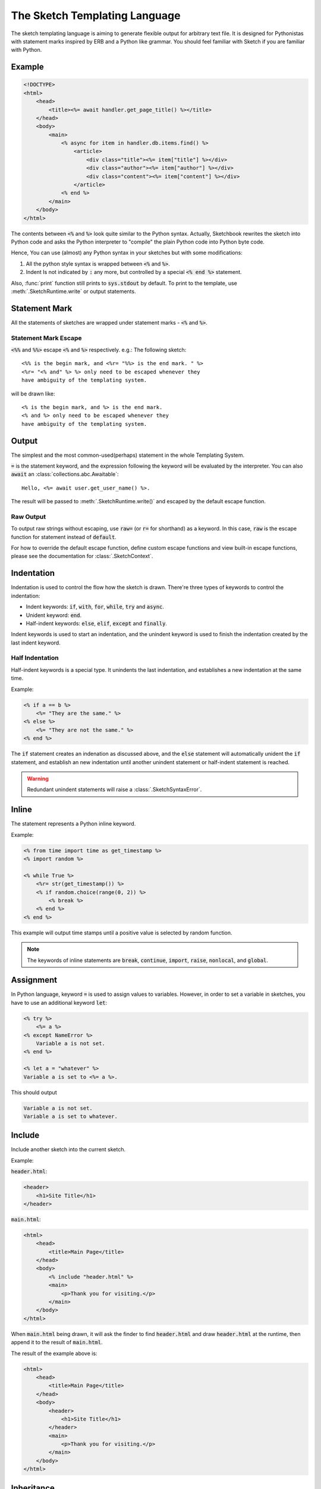 .. _language:

==============================
The Sketch Templating Language
==============================
The sketch templating language is aiming to generate flexible output for arbitrary
text file. It is designed for Pythonistas with statement marks inspired by ERB
and a Python like grammar. You should feel familiar with Sketch if you are
familiar with Python.

Example
=======
.. code-block:: text

    <!DOCTYPE>
    <html>
        <head>
            <title><%= await handler.get_page_title() %></title>
        </head>
        <body>
            <main>
                <% async for item in handler.db.items.find() %>
                    <article>
                        <div class="title"><%= item["title"] %></div>
                        <div class="author"><%= item["author"] %></div>
                        <div class="content"><%= item["content"] %></div>
                    </article>
                <% end %>
            </main>
        </body>
    </html>

The contents between :code:`<%` and :code:`%>` look quite similar to the Python
syntax. Actually, Sketchbook rewrites the sketch into Python code and asks the
Python interpreter to "compile" the plain Python code into Python byte code.

Hence, You can use (almost) any Python syntax in your sketches but with some
modifications:

1. All the python style syntax is wrapped between :code:`<%` and :code:`%>`.
2. Indent Is not indicated by :code:`:` any more, but controlled by a special
   :code:`<% end %>` statement.

Also, :func:`print` function still prints to :code:`sys.stdout` by default.
To print to the template, use :meth:`.SketchRuntime.write` or output
statements.

Statement Mark
==============
All the statements of sketches are wrapped under statement marks -
:code:`<%` and :code:`%>`.

Statement Mark Escape
---------------------
:code:`<%%` and :code:`%%>` escape :code:`<%` and :code:`%>` respectively.
e.g.: The following sketch::

    <%% is the begin mark, and <%r= "%%> is the end mark. " %>
    <%r= "<% and" %> %> only need to be escaped whenever they
    have ambiguity of the templating system.

will be drawn like::

    <% is the begin mark, and %> is the end mark.
    <% and %> only need to be escaped whenever they
    have ambiguity of the templating system.

Output
======
The simplest and the most common-used(perhaps) statement in the whole
Templating System.

.. code-block: python3
    Hello, <%= user.name %>.

:code:`=` is the statement keyword, and the expression following the keyword
will be evaluated by the interpreter. You can also :code:`await` an
:class:`collections.abc.Awaitable`::

    Hello, <%= await user.get_user_name() %>.

The result will be passed to :meth:`.SketchRuntime.write()` and escaped by the
default escape function.

.. _raw-output:

Raw Output
----------
To output raw strings without escaping, use :code:`raw=` (or :code:`r=` for
shorthand) as a keyword. In this case, :code:`raw` is the escape function for
statement instead of :code:`default`.

For how to override the default escape function, define
custom escape functions and view built-in escape functions, please see the
documentation for :class:`.SketchContext`.

Indentation
===========
Indentation is used to control the flow how the sketch is drawn. There're three
types of keywords to control the indentation:

- Indent keywords: :code:`if`, :code:`with`, :code:`for`, :code:`while`, :code:`try` and :code:`async`.
- Unident keyword: :code:`end`.
- Half-indent keywords: :code:`else`, :code:`elif`, :code:`except` and :code:`finally`.

Indent keywords is used to start an indentation, and the unindent keyword is used to
finish the indentation created by the last indent keyword.

Half Indentation
----------------
Half-indent keywords is a special type. It unindents the last indentation, and
establishes a new indentation at the same time.

Example:

.. code-block:: text

    <% if a == b %>
        <%= "They are the same." %>
    <% else %>
        <%= "They are not the same." %>
    <% end %>

The :code:`if` statement creates an indenation as discussed above, and the
:code:`else` statement will automatically unident the :code:`if` statement, and
establish an new indentation until another unindent statement or
half-indent statement is reached.

.. warning::

  Redundant unindent statements will raise a :class:`.SketchSyntaxError`.

Inline
======
The statement represents a Python inline keyword.

Example:

.. code-block:: text

    <% from time import time as get_timestamp %>
    <% import random %>

    <% while True %>
        <%r= str(get_timestamp()) %>
        <% if random.choice(range(0, 2)) %>
            <% break %>
        <% end %>
    <% end %>

This example will output time stamps until a positive value is selected by random function.

.. note::

    The keywords of inline statements are :code:`break`, :code:`continue`,
    :code:`import`, :code:`raise`, :code:`nonlocal`, and :code:`global`.

Assignment
==========
In Python language, keyword :code:`=` is used to assign values to variables.
However, in order to set a variable in sketches, you have to use an additional
keyword :code:`let`:

.. code-block:: text

    <% try %>
        <%= a %>
    <% except NameError %>
        Variable a is not set.
    <% end %>

    <% let a = "whatever" %>
    Variable a is set to <%= a %>.

This should output

.. code-block:: text

    Variable a is not set.
    Variable a is set to whatever.

Include
=======
Include another sketch into the current sketch.

Example:

:code:`header.html`:

.. code-block:: text

    <header>
        <h1>Site Title</h1>
    </header>

:code:`main.html`:

.. code-block:: text

    <html>
        <head>
            <title>Main Page</title>
        </head>
        <body>
            <% include "header.html" %>
            <main>
                <p>Thank you for visiting.</p>
            </main>
        </body>
    </html>

When :code:`main.html` being drawn, it will ask the finder to find
:code:`header.html` and draw :code:`header.html` at the runtime,
then append it to the result of :code:`main.html`.

The result of the example above is:

.. code-block:: text

    <html>
        <head>
            <title>Main Page</title>
        </head>
        <body>
            <header>
                <h1>Site Title</h1>
            </header>
            <main>
                <p>Thank you for visiting.</p>
            </main>
        </body>
    </html>

Inheritance
===========
Inherit from other sketches. When a sketch with an :code:`inherit` statement is
being drawn, the :class:`.SketchFinder` will find the parent sketch. The parent
sketch will then being drawn with :code:`.SketchRuntime.body` set to the output
of the original sketch. The blocks of the parent sketch will be replaced with the
ones in the child sketch.

Example:

:code:`layout.html`:

.. code-block:: text

    <html>
        <head>
            <title><% block title %><% end %></title>
            <% block head %><% end %>
        </head>
        <body>
            <%r= self.body %>
        </body>
    </html>

:code:`main.html`:

.. code-block:: text

    <% inherit "layout.html" %>
    <% block title %>Main Page<% end %>
    <main>
        <p>Thank you for visiting.</p>
    </main>

When :code:`main.html` being drawn, it will ask the :class:`.SketchFinder` to find
:code:`layout.html` and update all the blocks in :code:`layout.html` with the blocks in
:code:`main.html`. The other content outside the blocks in :code:`main.html` can be
accessed using :code:`self.body` in :code:`layout.html`.

.. hint::

    If the inheritance is not enabled, the :code:`block` statement has no effect.

.. important::

    When drawing the :code:`self.body`, make sure to use :ref:`raw-output`,
    or the it may be escaped.

.. warning::

    If the sketch being drawn is not a parent of another sketch, using :code:`self.body`
    will raise an :class:`.SketchDrawingError`.

The result of the example above is:

.. code-block:: text

    <html>
        <head>
            <title>Main Page</title>
        </head>
        <body>
            <main>
        <p>Thank you for visiting.</p>
    </main>
        </body>
    </html>

Comment
=======
Strings that will be removed from the result.

.. code-block:: text

    This is the content.
    <%# This is the comment. %>

When the sketch is being drawn, the comment will not be drawn.

The result of the example above is:

.. code-block:: text

    This is the content.
